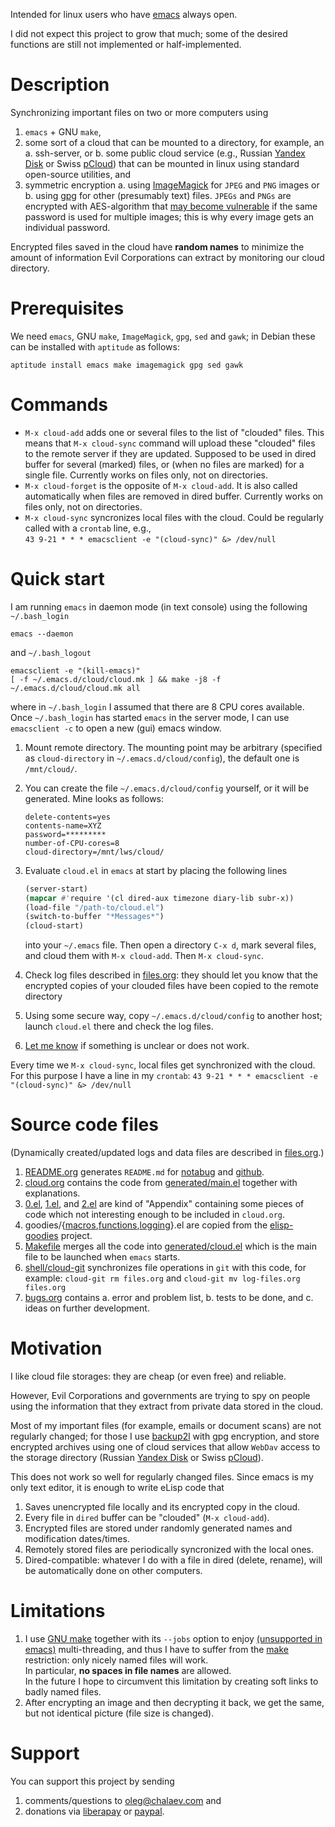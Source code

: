 Intended for linux users who have [[https://www.gnu.org/software/emacs/][emacs]] always open.

I did not expect this project to grow that much;
some of the desired functions are still not implemented or half-implemented.

* Description
Synchronizing important files on two or more computers using
1. ~emacs~ + GNU ~make~,
2. some sort of a cloud that can be mounted to a directory, for example, an
   a. ssh-server, or
   b. some public cloud service (e.g., Russian [[https://disk.yandex.com/][Yandex Disk]] or Swiss [[https://www.pcloud.com][pCloud]]) that can be mounted in linux
      using standard open-source utilities,
   and
3. symmetric encryption
   a. using [[https://imagemagick.org/][ImageMagick]] for ~JPEG~ and ~PNG~ images or
   b. using [[https://www.gnupg.org/][gpg]] for other (presumably text) files.
   ~JPEGs~ and ~PNGs~ are encrypted with AES-algorithm that [[https://imagemagick.org/script/cipher.php][may become vulnerable]] if the same password is used for multiple images; this is why every image gets an individual password.

Encrypted files saved in the cloud have *random names* to minimize the amount of information Evil Corporations can extract by monitoring our cloud directory.

* Prerequisites
We need ~emacs~, GNU ~make~, ~ImageMagick~, ~gpg~, ~sed~ and ~gawk~; in Debian these can be installed with ~aptitude~ as follows:
#+BEGIN_SRC shell
aptitude install emacs make imagemagick gpg sed gawk
#+END_SRC

* Commands
- =M-x cloud-add= adds one or several files to the list of "clouded" files. This means that =M-x cloud-sync= command will upload
  these "clouded" files to the remote server if they are updated. Supposed to be used in dired buffer for several (marked) files,
  or (when no files are marked) for a single file. Currently works on files only, not on directories.
- =M-x cloud-forget= is the opposite of =M-x cloud-add=. It is also called automatically when files are removed in dired buffer.
  Currently works on files only, not on directories.
- =M-x cloud-sync= syncronizes local files with the cloud. Could be regularly called with a =crontab= line, e.g.,\\
  =43 9-21 * * * emacsclient -e "(cloud-sync)" &> /dev/null=
* Quick start
I am running ~emacs~ in daemon mode (in text console) using the following =~/.bash_login=
#+BEGIN_SRC shell
emacs --daemon
#+END_SRC
and =~/.bash_logout=
#+BEGIN_SRC shell
emacsclient -e "(kill-emacs)"
[ -f ~/.emacs.d/cloud/cloud.mk ] && make -j8 -f ~/.emacs.d/cloud/cloud.mk all
#+END_SRC
where in =~/.bash_login= I assumed that there are 8 CPU cores available.
Once  =~/.bash_login= has started  ~emacs~ in the server mode,
I can use =emacsclient -c= to open a new (gui) emacs window.

1. Mount remote directory. The mounting point may be arbitrary (specified as =cloud-directory= in =~/.emacs.d/cloud/config=), the default one is ~/mnt/cloud/~.
2. You can create the file =~/.emacs.d/cloud/config= yourself, or it will be generated. Mine looks as follows:
   #+BEGIN_SRC
   delete-contents=yes
   contents-name=XYZ
   password=*********
   number-of-CPU-cores=8
   cloud-directory=/mnt/lws/cloud/
   #+END_SRC
3. Evaluate ~cloud.el~ in ~emacs~ at start by placing the following lines
   #+BEGIN_SRC emacs-lisp
   (server-start)
   (mapcar #'require '(cl dired-aux timezone diary-lib subr-x))
   (load-file "/path-to/cloud.el")
   (switch-to-buffer "*Messages*")
   (cloud-start)
   #+END_SRC
   into your =~/.emacs= file.
   Then open a directory =C-x d=, mark several files, and cloud them with =M-x cloud-add=. Then =M-x cloud-sync=.
4. Check log files described in [[file:files.org][files.org]]: they should let you know that the encrypted copies of your clouded files have been copied to the remote directory
5. Using some secure way, copy =~/.emacs.d/cloud/config= to another host; launch ~cloud.el~ there and check the log files.
6. [[https://github.com/chalaev/cloud/issues/new/choose][Let me know]] if something is unclear or does not work.

Every time we =M-x cloud-sync=, local files get synchronized with the cloud. For this purpose I have a line in my ~crontab~:
=43 9-21 * * * emacsclient -e "(cloud-sync)" &> /dev/null=

* Source code files
(Dynamically created/updated logs and data files are described in [[file:files.org][files.org]].)
1. [[file:README.org][README.org]] generates =README.md= for [[https://notabug.org/shalaev/emacs-cloud][notabug]] and [[https://github.com/chalaev/cloud][github]].
2. [[file:cloud.org][cloud.org]] contains the code from [[file:generated/main.el][generated/main.el]] together with explanations.
3. [[file:0.el][0.el]], [[file:1.el][1.el]], and [[file:2.el][2.el]] are kind of "Appendix" containing some pieces of code which not interesting enough to be included in ~cloud.org~.
4. goodies/{[[file:goodies/macros.el][macros]],[[file:goodies/functions.el][functions]],[[file:goodies/logging.el][logging]]}.el are copied from the [[https://notabug.org/shalaev/elisp-goodies][elisp-goodies]] project.
5. [[file:Makefile][Makefile]] merges all the code into [[file:generated/cloud.el][generated/cloud.el]] which is the main file to be launched when ~emacs~ starts.
6. [[file:shell/cloud-git][shell/cloud-git]] synchronizes file operations in ~git~ with this code, for example:
   =cloud-git rm files.org= and =cloud-git mv log-files.org files.org=
7. [[file:bugs.org][bugs.org]] contains
   a. error and problem list,
   b. tests to be done, and
   c. ideas on further development.

* Motivation
I like cloud file storages: they are cheap (or even free) and reliable.

However, Evil Corporations and governments are trying to spy on people using the information
that they extract from private data stored in the cloud.

Most of my important files (for example, emails or document scans) are not regularly changed;
for those I use [[https://github.com/gkiefer/backup2l][backup2l]] with gpg encryption, and store encrypted archives
using one of cloud services that allow ~WebDav~ access to the storage directory (Russian [[https://disk.yandex.com/][Yandex Disk]] or Swiss [[https://www.pcloud.com][pCloud]]).

This does not work so well for regularly changed files.
Since emacs is my only text editor, it is enough to write eLisp code that
1. Saves unencrypted file locally and its encrypted copy in the cloud.
2. Every file in =dired= buffer can be "clouded" (=M-x cloud-add=).
3. Encrypted files are stored under randomly generated names and modification dates/times.
4. Remotely stored files are periodically syncronized with the local ones.
5. Dired-compatible: whatever I do with a file in dired (delete, rename), will be automatically done on other computers.

* Limitations
1. I use [[https://www.gnu.org/software/make/][GNU make]] together with its =--jobs= option to enjoy [[https://www.emacswiki.org/emacs/EmacsLispLimitations][(unsupported in emacs)]] multi-threading, and thus
   I have to suffer from the [[https://www.gnu.org/software/make/][make]] restriction: only nicely named files will work.\\
   In particular, *no spaces in file names* are allowed.\\
   In the future I hope to circumvent this limitation by creating soft links to badly named files.
2. After encrypting an image and then decrypting it back, we get the same, but not identical picture (file size is changed).

* Support
You can support this project by sending
1. comments/questions to [[mailto:oleg@chalaev.com][oleg@chalaev.com]] and
2. donations via [[https://liberapay.com/shalaev/donate][liberapay]] or [[https://www.paypal.com/paypalme/chalaev][paypal]].
